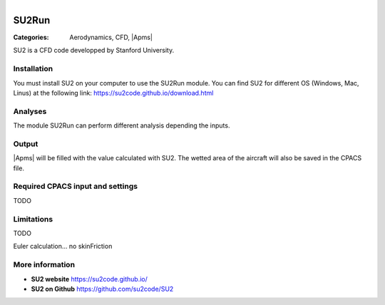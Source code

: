 .. figure:: ../../CEASIOMpy_square_aero.png
    :width: 180 px
    :align: right
    :alt: CEASIOMpy aerodynamics


SU2Run
======

:Categories: Aerodynamics, CFD, |Apms|

SU2 is a CFD code developped by Stanford University.


Installation
------------

You must install SU2 on your computer to use the SU2Run module. You can find SU2 for different OS (Windows, Mac, Linus) at the following link: https://su2code.github.io/download.html


Analyses
--------

The module SU2Run can perform different analysis depending the inputs.

Output
------

|Apms| will be filled with the value calculated with SU2. The wetted area of the aircraft will also be saved in the CPACS file.

Required CPACS input and settings
---------------------------------

TODO

Limitations
-----------

TODO

Euler calculation...
no skinFriction

More information
----------------

* **SU2 website** https://su2code.github.io/
* **SU2 on Github** https://github.com/su2code/SU2
